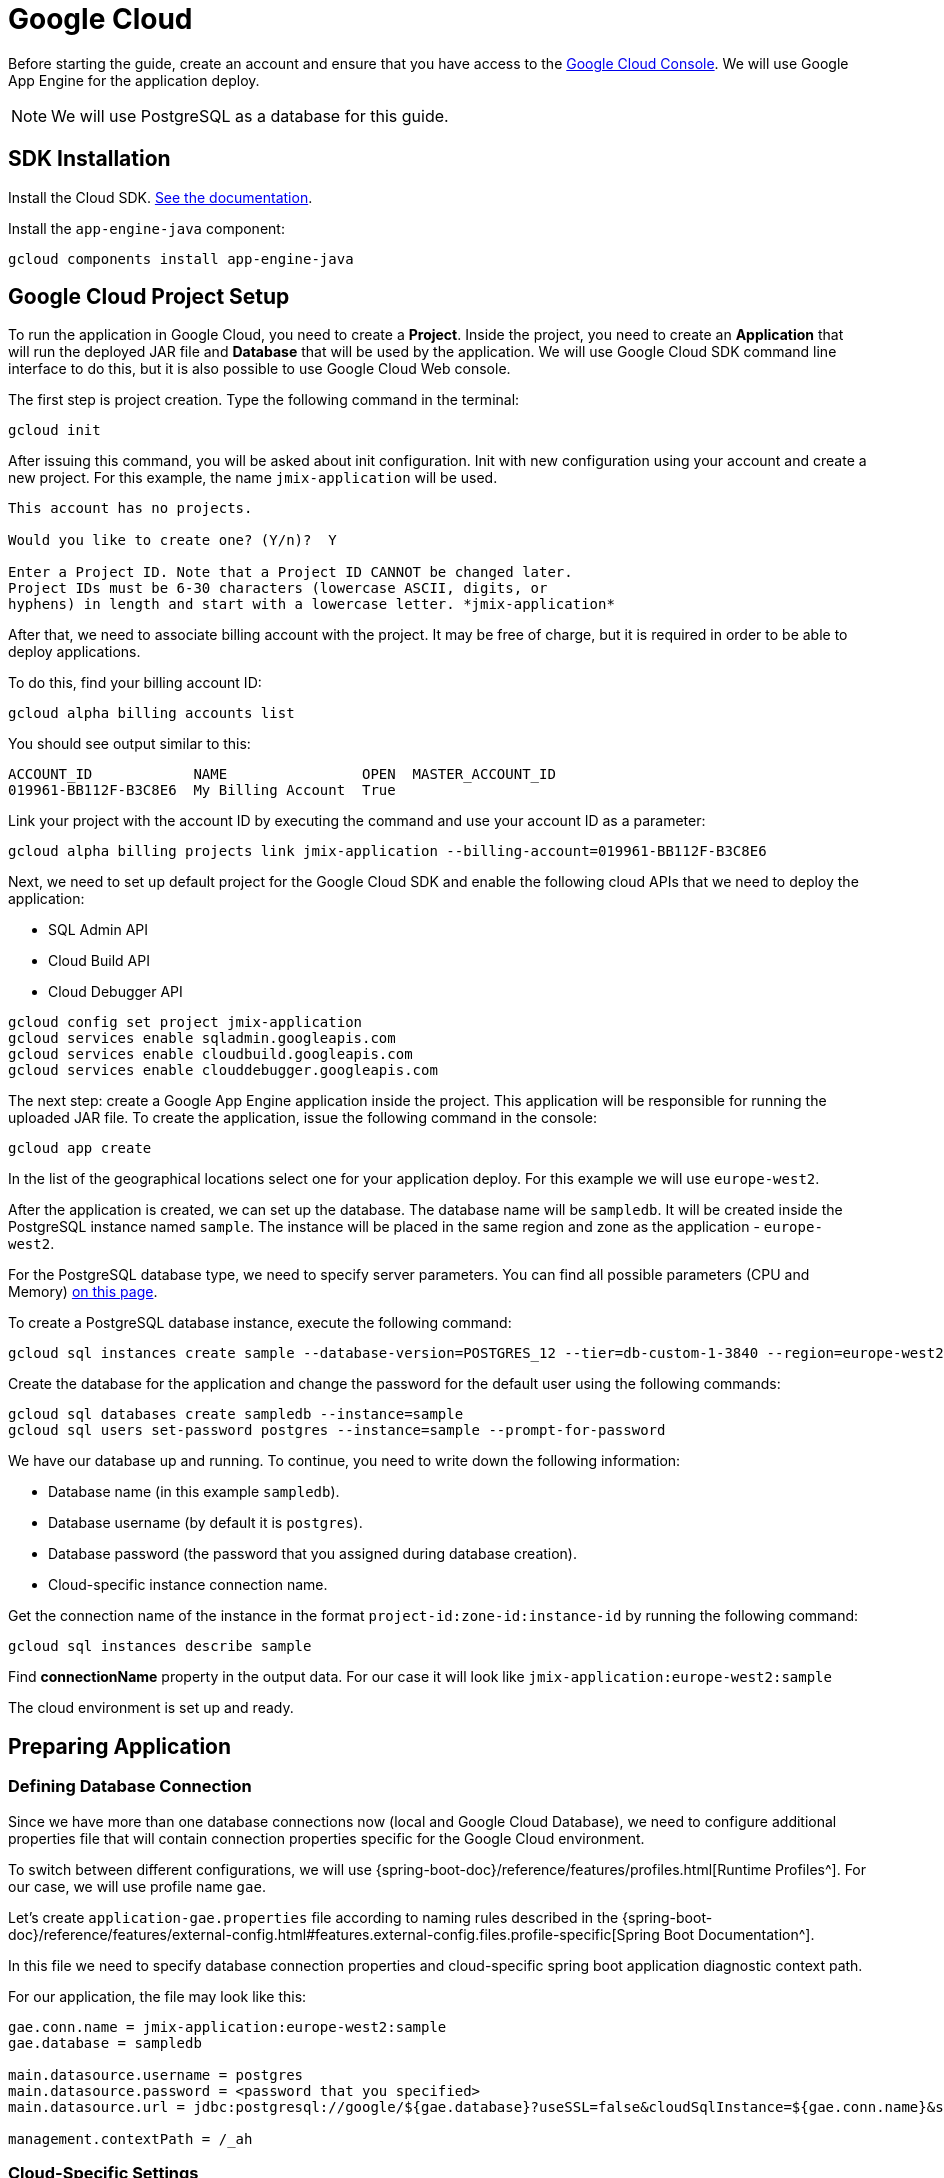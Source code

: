 = Google Cloud
:page-aliases: deploy-to-google-cloud.adoc

Before starting the guide, create an account and ensure that you have access to the https://console.cloud.google.com/[Google Cloud Console^]. We will use Google App Engine for the application deploy.

NOTE: We will use PostgreSQL as a database for this guide.

[[sdk]]
== SDK Installation

Install the Cloud SDK. link:https://cloud.google.com/sdk/docs/install[See the documentation^].

Install the `app-engine-java` component:

[source,shell script]
----
gcloud components install app-engine-java
----

== Google Cloud Project Setup

To run the application in Google Cloud, you need to create a *Project*. Inside the project, you need to create an *Application* that will run the deployed JAR file and *Database* that will be used by the application. We will use Google Cloud SDK command line interface to do this, but it is also possible to use Google Cloud Web console.

The first step is project creation. Type the following command in the terminal:

[source,shell script]
----
gcloud init
----

After issuing this command, you will be asked about init configuration. Init with new configuration using your account and create a new project. For this example, the name `jmix-application` will be used.

[source,text]
----
This account has no projects.

Would you like to create one? (Y/n)?  Y

Enter a Project ID. Note that a Project ID CANNOT be changed later.
Project IDs must be 6-30 characters (lowercase ASCII, digits, or
hyphens) in length and start with a lowercase letter. *jmix-application*
----

After that, we need to associate billing account with the project. It may be free of charge, but it is required in order to be able to deploy applications.

To do this, find your billing account ID:

[source,shell script]
----
gcloud alpha billing accounts list
----

You should see output similar to this:

[source,text]
----
ACCOUNT_ID            NAME                OPEN  MASTER_ACCOUNT_ID
019961-BB112F-B3C8E6  My Billing Account  True
----

Link your project with the account ID by executing the command and use your account ID as a parameter:

[source,shell script]
----
gcloud alpha billing projects link jmix-application --billing-account=019961-BB112F-B3C8E6
----

Next, we need to set up default project for the Google Cloud SDK and enable the following cloud APIs that we need to deploy the application:

* SQL Admin API
* Cloud Build API
* Cloud Debugger API

[source,shell script]
----
gcloud config set project jmix-application
gcloud services enable sqladmin.googleapis.com
gcloud services enable cloudbuild.googleapis.com
gcloud services enable clouddebugger.googleapis.com
----

The next step: create a Google App Engine application inside the project. This application will be responsible for running the uploaded JAR file. To create the application, issue the following command in the console:

[source,shell script]
----
gcloud app create
----

In the list of the geographical locations select one for your application deploy. For this example we will use `europe-west2`.

After the application is created, we can set up the database. The database name will be `sampledb`. It will be created inside the PostgreSQL instance named `sample`. The instance will be placed in the same region and zone as the application - `europe-west2`.

For the PostgreSQL database type, we need to specify server parameters. You can find all possible parameters (CPU and Memory) link:https://cloud.google.com/sql/docs/postgres/create-instance#machine-types[on this page^].

To create a PostgreSQL database instance, execute the following command:

[source,shell script]
----
gcloud sql instances create sample --database-version=POSTGRES_12 --tier=db-custom-1-3840 --region=europe-west2
----

Create the database for the application and change the password for the default user using the following commands:

[source,shell script]
----
gcloud sql databases create sampledb --instance=sample
gcloud sql users set-password postgres --instance=sample --prompt-for-password
----

We have our database up and running. To continue, you need to write down the following information:

* Database name (in this example `sampledb`).
* Database username (by default it is `postgres`).
* Database password (the password that you assigned during database creation).
* Cloud-specific instance connection name.

Get the connection name of the instance in the format `project-id:zone-id:instance-id` by running the following command:

[source,shell script]
----
gcloud sql instances describe sample
----

Find *connectionName* property in the output data. For our case it will look like `jmix-application:europe-west2:sample`

The cloud environment is set up and ready.

[[prepare-app]]
== Preparing Application

[[database-connection]]
=== Defining Database Connection

Since we have more than one database connections now (local and Google Cloud Database), we need to configure additional properties file that will contain connection properties specific for the Google Cloud environment.

To switch between different configurations, we will use {spring-boot-doc}/reference/features/profiles.html[Runtime Profiles^]. For our case, we will use profile name `gae`.

Let's create `application-gae.properties` file according to naming rules described in the {spring-boot-doc}/reference/features/external-config.html#features.external-config.files.profile-specific[Spring Boot Documentation^].

In this file we need to specify database connection properties and cloud-specific spring boot application diagnostic context path.

For our application, the file may look like this:

[source, properties]
----
gae.conn.name = jmix-application:europe-west2:sample
gae.database = sampledb

main.datasource.username = postgres
main.datasource.password = <password that you specified>
main.datasource.url = jdbc:postgresql://google/${gae.database}?useSSL=false&cloudSqlInstance=${gae.conn.name}&socketFactory=com.google.cloud.sql.postgres.SocketFactory&user=${main.datasource.username}&password=${main.datasource.password}

management.contextPath = /_ah
----

[[cloud-specific-settings]]
=== Cloud-Specific Settings

To run the application in the Google Cloud AppEngine, we need to create the execution environment configuration file named `app.yaml`. Create this file in your source code, the path is: `src/main/appengine/app.yaml`.

In this file we need to specify application execution runtime, environment variables and scaling parameters. You can find more information about configuration file in link:https://cloud.google.com/appengine/docs/flexible/java/configuring-your-app-with-app-yaml[the Google Cloud documentation^].

For our case, we specify the minimum set of parameters:

* Java 17 as an execution environment.
* Active Spring runtime profile name (`gae`).
* Temporary directory path.
* No scaling.

So the file may look like this:
[source, properties]
----
runtime: java11
env_variables:
  SPRING_PROFILES_ACTIVE: "gae"
  JMIX_CORE_WORKDIR: "/tmp/.jmix/work"
manual_scaling:
  instances: 1
----

The applicatin is configured, now we need to alter the build script to enable application deploy using Google Cloud SDK.

[[deploy-task]]
=== Deploy Task

First, we need to add Google Cloud plugin to import its Gradle tasks. You can do it by specifying the following in the beginning of the build script:

[source, groovy]
----
buildscript {
    repositories {
        mavenCentral()
    }
    dependencies {
        classpath 'com.google.cloud.tools:appengine-gradle-plugin:2.4.1'
    }
}
----

Then we need to apply this plugin along with Spring Boot plugin. Add the following line as an addition to the Spring Boot plugin application:

[source, groovy]
----
apply plugin: 'com.google.cloud.tools.appengine'
----

In the dependencies section, add the cloud connector:

[source, groovy]
----
implementation('com.google.cloud.sql:postgres-socket-factory:1.2.0') {
    exclude group: 'com.google.guava', module: 'guava'
}
----

Finally, add the deployment task definition to the end of the build file and specify project ID in it:

[source, groovy]
----
appengine {  // App Engine tasks configuration
    deploy {   // deploy configuration
        projectId = 'jmix-application'
        version = '1'
    }
    stage {
        artifact = "${buildDir}/libs/${project.name}-${project.version}.jar"
    }
}
----

Now our application is ready for deploy.

[[deploy]]
== Deploying Application

In order to deploy the application to the Google Cloud, execute the following command in the command line:

[source,shell script]
----
./gradlew appengineDeploy
----

Gradle will use Google Cloud SDK and upload the application Jar file to the cloud execution environment.

You should see a console output similar to the following:

[source,text]
----
Beginning deployment of service [default]...
Created .gcloudignore file. See `gcloud topic gcloudignore` for details.
#============================================================#
#= Uploading 1 file to Google Cloud Storage                 =#
#============================================================#
File upload done.
Updating service [default].............................done.
Setting traffic split for service [default]..................................done.
Deployed service [default] to [https://jmix-application.nw.r.appspot.com]
----

Notice the URL in the last line. This is the address that you can use to get access to the deployed application.